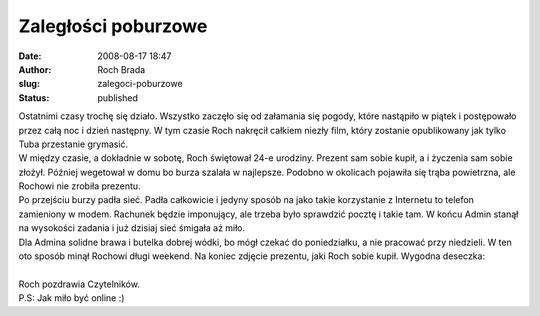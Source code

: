 Zaległości poburzowe
####################
:date: 2008-08-17 18:47
:author: Roch Brada
:slug: zalegoci-poburzowe
:status: published

| Ostatnimi czasy trochę się działo. Wszystko zaczęło się od załamania się pogody, które nastąpiło w piątek i postępowało przez całą noc i dzień następny. W tym czasie Roch nakręcił całkiem niezły film, który zostanie opublikowany jak tylko Tuba przestanie grymasić.
| W między czasie, a dokładnie w sobotę, Roch świętował 24-e urodziny. Prezent sam sobie kupił, a i życzenia sam sobie złożył. Później wegetował w domu bo burza szalała w najlepsze. Podobno w okolicach pojawiła się trąba powietrzna, ale Rochowi nie zrobiła prezentu.
| Po przejściu burzy padła sieć. Padła całkowicie i jedyny sposób na jako takie korzystanie z Internetu to telefon zamieniony w modem. Rachunek będzie imponujący, ale trzeba było sprawdzić pocztę i takie tam. W końcu Admin stanął na wysokości zadania i już dzisiaj sieć śmigała aż miło.
| Dla Admina solidne brawa i butelka dobrej wódki, bo mógł czekać do poniedziałku, a nie pracować przy niedzieli. W ten oto sposób minął Rochowi długi weekend. Na koniec zdjęcie prezentu, jaki Roch sobie kupił. Wygodna deseczka:
| 
| Roch pozdrawia Czytelników.
| P.S: Jak miło być online :)
